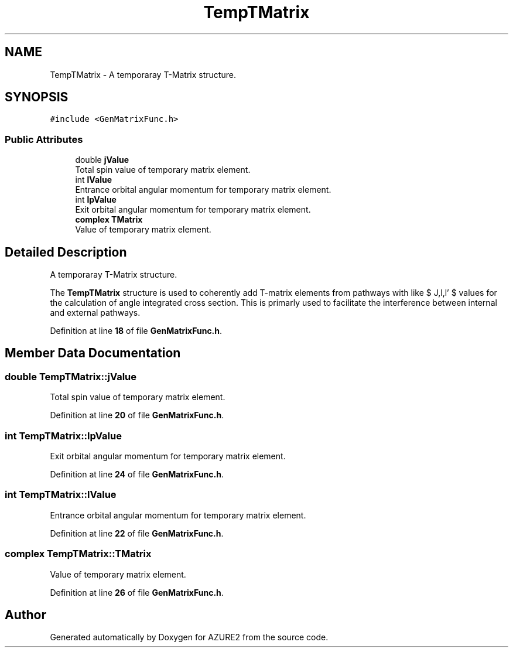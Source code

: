 .TH "TempTMatrix" 3AZURE2" \" -*- nroff -*-
.ad l
.nh
.SH NAME
TempTMatrix \- A temporaray T-Matrix structure\&.  

.SH SYNOPSIS
.br
.PP
.PP
\fC#include <GenMatrixFunc\&.h>\fP
.SS "Public Attributes"

.in +1c
.ti -1c
.RI "double \fBjValue\fP"
.br
.RI "Total spin value of temporary matrix element\&. "
.ti -1c
.RI "int \fBlValue\fP"
.br
.RI "Entrance orbital angular momentum for temporary matrix element\&. "
.ti -1c
.RI "int \fBlpValue\fP"
.br
.RI "Exit orbital angular momentum for temporary matrix element\&. "
.ti -1c
.RI "\fBcomplex\fP \fBTMatrix\fP"
.br
.RI "Value of temporary matrix element\&. "
.in -1c
.SH "Detailed Description"
.PP 
A temporaray T-Matrix structure\&. 

The \fBTempTMatrix\fP structure is used to coherently add T-matrix elements from pathways with like $ J,l,l' $ values for the calculation of angle integrated cross section\&. This is primarly used to facilitate the interference between internal and external pathways\&. 
.PP
Definition at line \fB18\fP of file \fBGenMatrixFunc\&.h\fP\&.
.SH "Member Data Documentation"
.PP 
.SS "double TempTMatrix::jValue"

.PP
Total spin value of temporary matrix element\&. 
.PP
Definition at line \fB20\fP of file \fBGenMatrixFunc\&.h\fP\&.
.SS "int TempTMatrix::lpValue"

.PP
Exit orbital angular momentum for temporary matrix element\&. 
.PP
Definition at line \fB24\fP of file \fBGenMatrixFunc\&.h\fP\&.
.SS "int TempTMatrix::lValue"

.PP
Entrance orbital angular momentum for temporary matrix element\&. 
.PP
Definition at line \fB22\fP of file \fBGenMatrixFunc\&.h\fP\&.
.SS "\fBcomplex\fP TempTMatrix::TMatrix"

.PP
Value of temporary matrix element\&. 
.PP
Definition at line \fB26\fP of file \fBGenMatrixFunc\&.h\fP\&.

.SH "Author"
.PP 
Generated automatically by Doxygen for AZURE2 from the source code\&.
